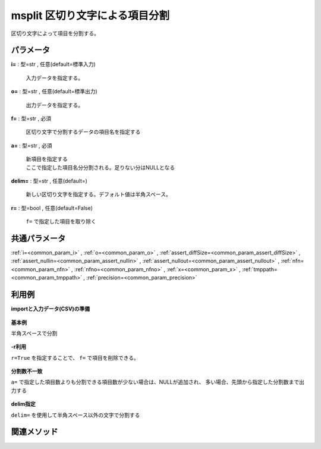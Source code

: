 msplit 区切り文字による項目分割
--------------------------------------

区切り文字によって項目を分割する。


パラメータ
''''''''''''''''''''''

**i=** : 型=str , 任意(default=標準入力)

  | 入力データを指定する。

**o=** : 型=str , 任意(default=標準出力)

  | 出力データを指定する。

**f=** : 型=str , 必須

  | 区切り文字で分割するデータの項目名を指定する

**a=** : 型=str , 必須

  | 新項目を指定する
  | ここで指定した項目名分分割される。足りない分はNULLとなる

**delim=** : 型=str , 任意(default=)

  | 新しい区切り文字を指定する。デフォルト値は半角スペース。

**r=** : 型=bool , 任意(default=False)

  | ``f=`` で指定した項目を取り除く



共通パラメータ
''''''''''''''''''''

:ref:`i=<common_param_i>`
, :ref:`o=<common_param_o>`
, :ref:`assert_diffSize=<common_param_assert_diffSize>`
, :ref:`assert_nullin=<common_param_assert_nullin>`
, :ref:`assert_nullout=<common_param_assert_nullout>`
, :ref:`nfn=<common_param_nfn>`
, :ref:`nfno=<common_param_nfno>`
, :ref:`x=<common_param_x>`
, :ref:`tmppath=<common_param_tmppath>`
, :ref:`precision=<common_param_precision>`


利用例
''''''''''''

**importと入力データ(CSV)の準備**

  .. code-block:: python
    :linenos:

    import nysol.mcmd as nm

    with open('dat1.csv','w') as f:
      f.write(
    '''id,data
    A,1 10 2
    A,2 20 3
    B,1 15 5
    B,3 10 4
    B,1 20 6
    ''')

    with open('dat2.csv','w') as f:
      f.write(
    '''id,data
    A,1 10 2
    A,2 20 3
    B,1 15 5
    B,3 4
    B,1
    ''')

    with open('dat3.csv','w') as f:
      f.write(
    '''id,data
    A,1_10_3
    A,2_20_5
    B,1_15_6
    B,3_10_7
    B,1_20_8
    ''')


**基本例**

半角スペースで分割

  .. code-block:: python
    :linenos:

    nm.msplit(f="data", a="d1,d2,d3", i="dat1.csv", o="rsl1.csv").run()
    ### rsl1.csv の内容
    # id,data,d1,d2,d3
    # A,1 10 2,1,10,2
    # A,2 20 3,2,20,3
    # B,1 15 5,1,15,5
    # B,3 10 4,3,10,4
    # B,1 20 6,1,20,6


**-r利用**

``r=True`` を指定することで、 ``f=`` で項目を削除できる。

  .. code-block:: python
    :linenos:

    nm.msplit(f="data", a="d1,d2,d3", r=True, i="dat1.csv", o="rsl2.csv").run()
    ### rsl2.csv の内容
    # id,d1,d2,d3
    # A,1,10,2
    # A,2,20,3
    # B,1,15,5
    # B,3,10,4
    # B,1,20,6


**分割数不一致**

``a=`` で指定した項目数よりも分割できる項目数が少ない場合は、NULLが追加され、
多い場合、先頭から指定した分割数まで出力する

  .. code-block:: python
    :linenos:

    nm.msplit(f="data", a="d1,d2", i="dat2.csv", o="rsl3.csv").run()
    ### rsl3.csv の内容
    # id,data,d1,d2
    # A,1 10 2,1,10
    # A,2 20 3,2,20
    # B,1 15 5,1,15
    # B,3 4,3,4
    # B,1,1,


**delim指定**

``delim=`` を使用して半角スペース以外の文字で分割する

  .. code-block:: python
    :linenos:

    nm.msplit(f="data", a="d1,d2,d3", delim="_", i="dat3.csv", o="rsl4.csv").run()
    ### rsl4.csv の内容
    # id,data,d1,d2,d3
    # A,1_10_3,1,10,3
    # A,2_20_5,2,20,5
    # B,1_15_6,1,15,6
    # B,3_10_7,3,10,7
    # B,1_20_8,1,20,8


関連メソッド
''''''''''''''''''''



